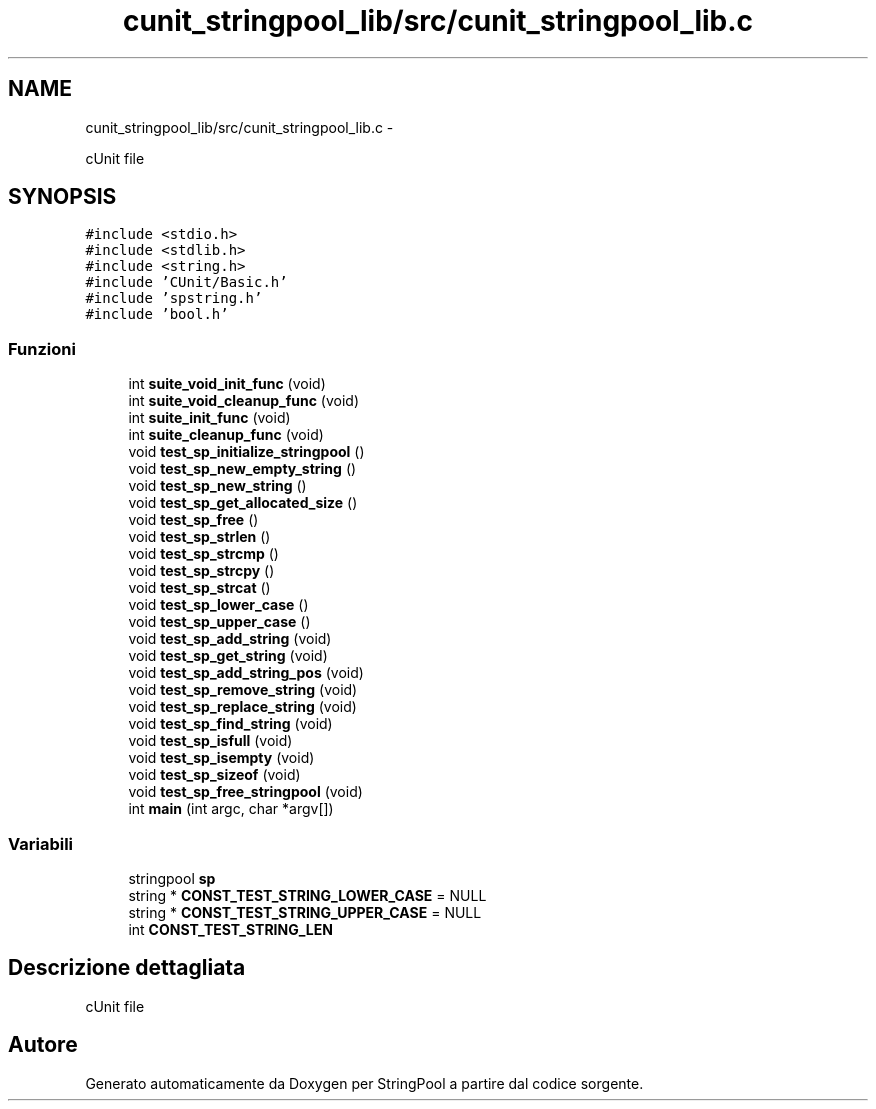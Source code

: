 .TH "cunit_stringpool_lib/src/cunit_stringpool_lib.c" 3 "Lun 16 Mag 2011" "Version stringpool" "StringPool" \" -*- nroff -*-
.ad l
.nh
.SH NAME
cunit_stringpool_lib/src/cunit_stringpool_lib.c \- 
.PP
cUnit file  

.SH SYNOPSIS
.br
.PP
\fC#include <stdio.h>\fP
.br
\fC#include <stdlib.h>\fP
.br
\fC#include <string.h>\fP
.br
\fC#include 'CUnit/Basic.h'\fP
.br
\fC#include 'spstring.h'\fP
.br
\fC#include 'bool.h'\fP
.br

.SS "Funzioni"

.in +1c
.ti -1c
.RI "int \fBsuite_void_init_func\fP (void)"
.br
.ti -1c
.RI "int \fBsuite_void_cleanup_func\fP (void)"
.br
.ti -1c
.RI "int \fBsuite_init_func\fP (void)"
.br
.ti -1c
.RI "int \fBsuite_cleanup_func\fP (void)"
.br
.ti -1c
.RI "void \fBtest_sp_initialize_stringpool\fP ()"
.br
.ti -1c
.RI "void \fBtest_sp_new_empty_string\fP ()"
.br
.ti -1c
.RI "void \fBtest_sp_new_string\fP ()"
.br
.ti -1c
.RI "void \fBtest_sp_get_allocated_size\fP ()"
.br
.ti -1c
.RI "void \fBtest_sp_free\fP ()"
.br
.ti -1c
.RI "void \fBtest_sp_strlen\fP ()"
.br
.ti -1c
.RI "void \fBtest_sp_strcmp\fP ()"
.br
.ti -1c
.RI "void \fBtest_sp_strcpy\fP ()"
.br
.ti -1c
.RI "void \fBtest_sp_strcat\fP ()"
.br
.ti -1c
.RI "void \fBtest_sp_lower_case\fP ()"
.br
.ti -1c
.RI "void \fBtest_sp_upper_case\fP ()"
.br
.ti -1c
.RI "void \fBtest_sp_add_string\fP (void)"
.br
.ti -1c
.RI "void \fBtest_sp_get_string\fP (void)"
.br
.ti -1c
.RI "void \fBtest_sp_add_string_pos\fP (void)"
.br
.ti -1c
.RI "void \fBtest_sp_remove_string\fP (void)"
.br
.ti -1c
.RI "void \fBtest_sp_replace_string\fP (void)"
.br
.ti -1c
.RI "void \fBtest_sp_find_string\fP (void)"
.br
.ti -1c
.RI "void \fBtest_sp_isfull\fP (void)"
.br
.ti -1c
.RI "void \fBtest_sp_isempty\fP (void)"
.br
.ti -1c
.RI "void \fBtest_sp_sizeof\fP (void)"
.br
.ti -1c
.RI "void \fBtest_sp_free_stringpool\fP (void)"
.br
.ti -1c
.RI "int \fBmain\fP (int argc, char *argv[])"
.br
.in -1c
.SS "Variabili"

.in +1c
.ti -1c
.RI "stringpool \fBsp\fP"
.br
.ti -1c
.RI "string * \fBCONST_TEST_STRING_LOWER_CASE\fP = NULL"
.br
.ti -1c
.RI "string * \fBCONST_TEST_STRING_UPPER_CASE\fP = NULL"
.br
.ti -1c
.RI "int \fBCONST_TEST_STRING_LEN\fP"
.br
.in -1c
.SH "Descrizione dettagliata"
.PP 
cUnit file 


.SH "Autore"
.PP 
Generato automaticamente da Doxygen per StringPool a partire dal codice sorgente.
